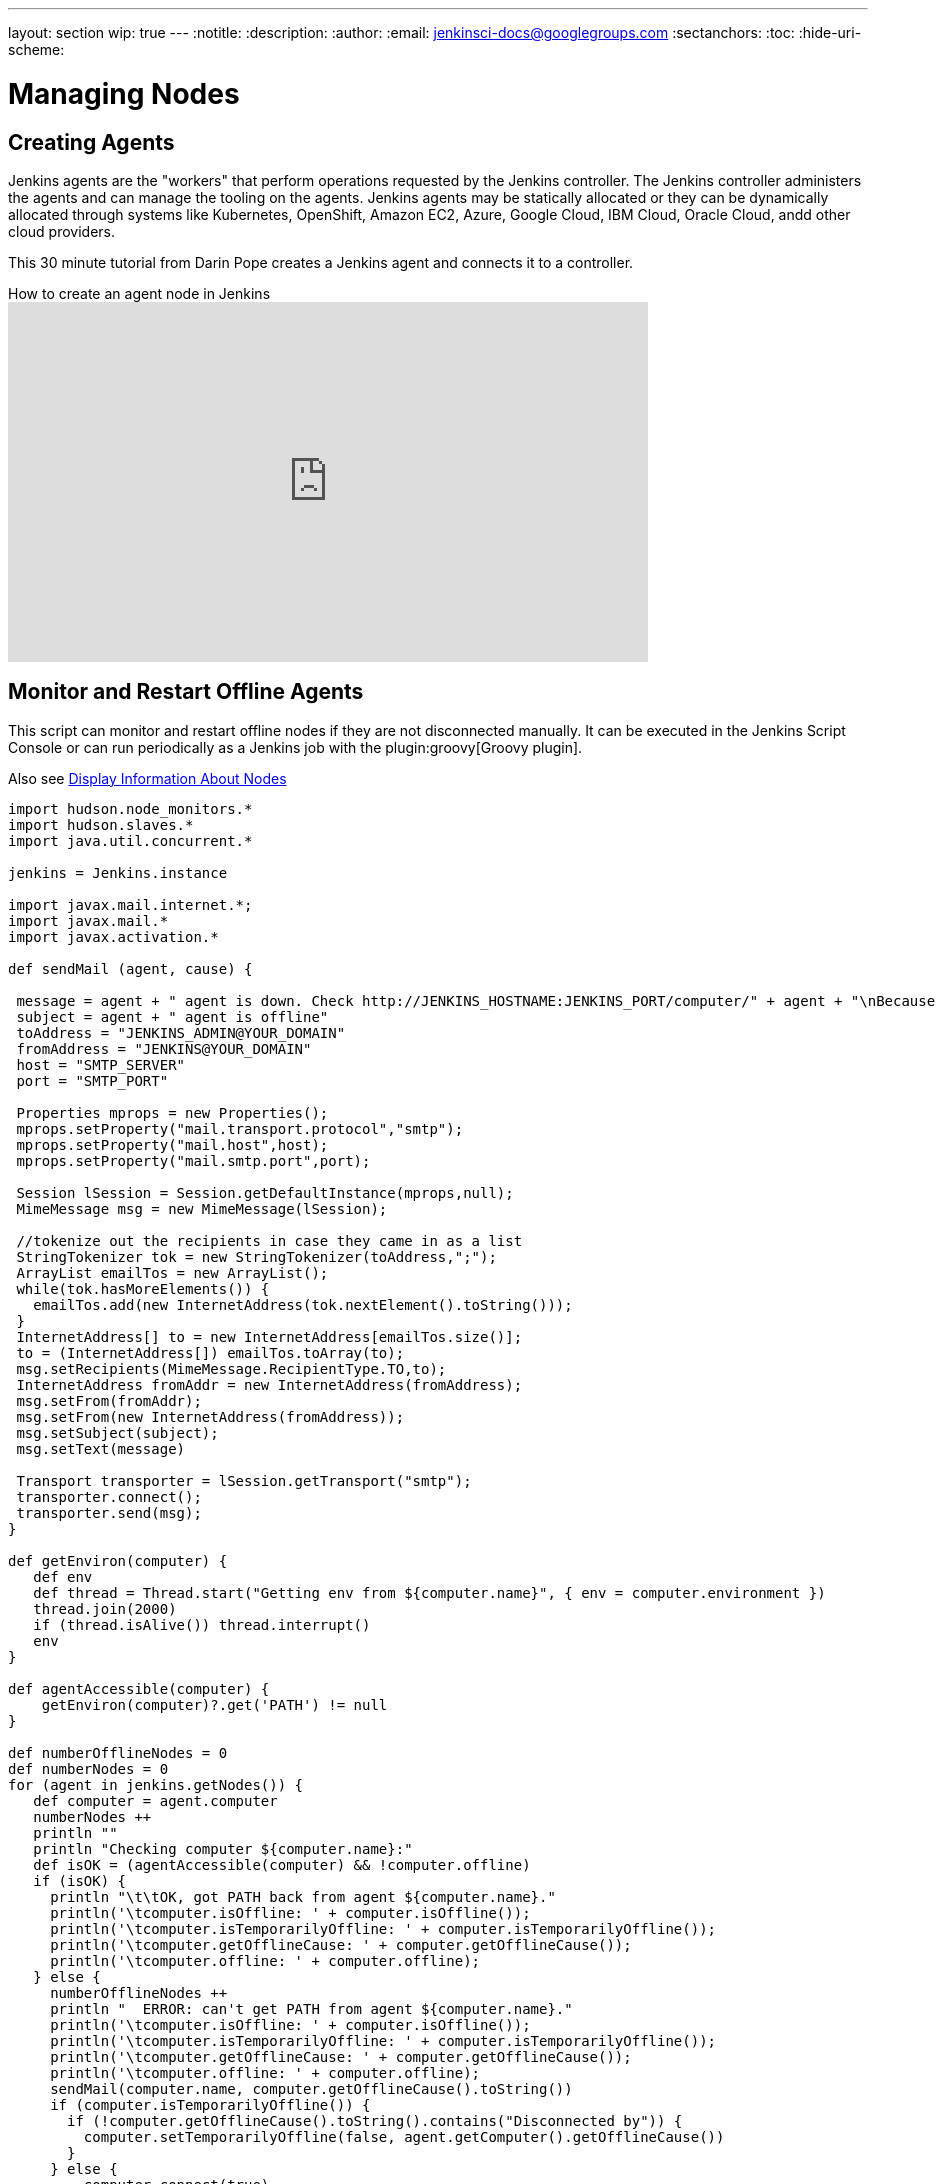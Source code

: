 ---
layout: section
wip: true
---
ifdef::backend-html5[]
:notitle:
:description:
:author:
:email: jenkinsci-docs@googlegroups.com
:sectanchors:
:toc:
:hide-uri-scheme:
endif::[]

= Managing Nodes

== Creating Agents

Jenkins agents are the "workers" that perform operations requested by the Jenkins controller.
The Jenkins controller administers the agents and can manage the tooling on the agents.
Jenkins agents may be statically allocated or they can be dynamically allocated through systems like Kubernetes, OpenShift, Amazon EC2, Azure, Google Cloud, IBM Cloud, Oracle Cloud, andd other cloud providers.

This 30 minute tutorial from Darin Pope creates a Jenkins agent and connects it to a controller.

.How to create an agent node in Jenkins
video::99DddJiH7lM[youtube, width=640, height=360]

== Monitor and Restart Offline Agents

This script can monitor and restart offline nodes if they are not disconnected manually.
It can be executed in the Jenkins Script Console or can run periodically as a Jenkins job with the plugin:groovy[Groovy plugin].

Also see link:https://wiki.jenkins-ci.org/display/JENKINS/Display+Information+About+Nodes[Display Information About Nodes]

[source,groovy]
----
import hudson.node_monitors.*
import hudson.slaves.*
import java.util.concurrent.*

jenkins = Jenkins.instance

import javax.mail.internet.*;
import javax.mail.*
import javax.activation.*

def sendMail (agent, cause) {

 message = agent + " agent is down. Check http://JENKINS_HOSTNAME:JENKINS_PORT/computer/" + agent + "\nBecause " + cause
 subject = agent + " agent is offline"
 toAddress = "JENKINS_ADMIN@YOUR_DOMAIN"
 fromAddress = "JENKINS@YOUR_DOMAIN"
 host = "SMTP_SERVER"
 port = "SMTP_PORT"

 Properties mprops = new Properties();
 mprops.setProperty("mail.transport.protocol","smtp");
 mprops.setProperty("mail.host",host);
 mprops.setProperty("mail.smtp.port",port);

 Session lSession = Session.getDefaultInstance(mprops,null);
 MimeMessage msg = new MimeMessage(lSession);

 //tokenize out the recipients in case they came in as a list
 StringTokenizer tok = new StringTokenizer(toAddress,";");
 ArrayList emailTos = new ArrayList();
 while(tok.hasMoreElements()) {
   emailTos.add(new InternetAddress(tok.nextElement().toString()));
 }
 InternetAddress[] to = new InternetAddress[emailTos.size()];
 to = (InternetAddress[]) emailTos.toArray(to);
 msg.setRecipients(MimeMessage.RecipientType.TO,to);
 InternetAddress fromAddr = new InternetAddress(fromAddress);
 msg.setFrom(fromAddr);
 msg.setFrom(new InternetAddress(fromAddress));
 msg.setSubject(subject);
 msg.setText(message)

 Transport transporter = lSession.getTransport("smtp");
 transporter.connect();
 transporter.send(msg);
}

def getEnviron(computer) {
   def env
   def thread = Thread.start("Getting env from ${computer.name}", { env = computer.environment })
   thread.join(2000)
   if (thread.isAlive()) thread.interrupt()
   env
}

def agentAccessible(computer) {
    getEnviron(computer)?.get('PATH') != null
}

def numberOfflineNodes = 0
def numberNodes = 0
for (agent in jenkins.getNodes()) {
   def computer = agent.computer
   numberNodes ++
   println ""
   println "Checking computer ${computer.name}:"
   def isOK = (agentAccessible(computer) && !computer.offline)
   if (isOK) {
     println "\t\tOK, got PATH back from agent ${computer.name}."
     println('\tcomputer.isOffline: ' + computer.isOffline());
     println('\tcomputer.isTemporarilyOffline: ' + computer.isTemporarilyOffline());
     println('\tcomputer.getOfflineCause: ' + computer.getOfflineCause());
     println('\tcomputer.offline: ' + computer.offline);
   } else {
     numberOfflineNodes ++
     println "  ERROR: can't get PATH from agent ${computer.name}."
     println('\tcomputer.isOffline: ' + computer.isOffline());
     println('\tcomputer.isTemporarilyOffline: ' + computer.isTemporarilyOffline());
     println('\tcomputer.getOfflineCause: ' + computer.getOfflineCause());
     println('\tcomputer.offline: ' + computer.offline);
     sendMail(computer.name, computer.getOfflineCause().toString())
     if (computer.isTemporarilyOffline()) {
       if (!computer.getOfflineCause().toString().contains("Disconnected by")) {
         computer.setTemporarilyOffline(false, agent.getComputer().getOfflineCause())
       }
     } else {
         computer.connect(true)
     }
   }
 }
println ("Number of Offline Nodes: " + numberOfflineNodes)
println ("Number of Nodes: " + numberNodes)
----

////
Pages to mark as deprecated by this document:

https://wiki.jenkins.io/display/JENKINS/Distributed+builds
////
